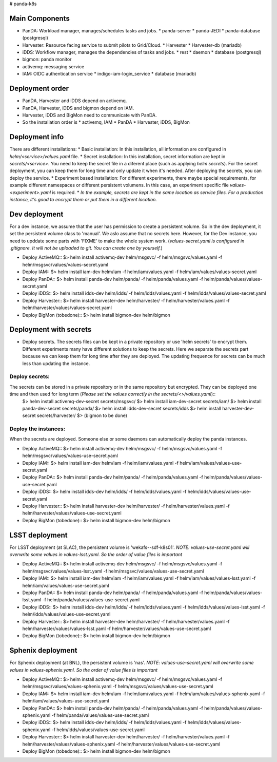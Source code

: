 # panda-k8s

Main Components
===============
* PanDA: Workload manager, manages/schedules tasks and jobs.
  * panda-server
  * panda-JEDI
  * panda-database (postgresql)
* Harvester: Resource facing service to submit pilots to Grid/Cloud.
  * Harvester
  * Harvester-db (mariadb)
* iDDS: Workflow manager, manages the dependencies of tasks and jobs.
  * rest
  * daemon
  * database (postgresql)
* bigmon: panda monitor
* activemq: messaging service
* IAM: OIDC authentication service
  * indigo-iam-login_service
  * database (mariadb)

Deployment order
==================
* PanDA, Harvester and iDDS depend on activemq.
* PanDA, Harvester, iDDS and bigmon depend on IAM.
* Harvester, iDDS and BigMon need to communicate with PanDA.
* So the installation order is
  * activemq, IAM
  * PanDA
  * Harvester, iDDS, BigMon

Deployment info
===============
There are different installations:
* Basic installation: In this installation, all information are configured in *helm/<service>/values.yaml* file.
* Secret installation: In this installation, secret information are kept in *secrets/<service>*. You need to keep the secret file in a diferent place (such as applying *helm secrets*). For the secret deployment, you can keep them for long time and only update it when it's needed. After deploying the secrets, you can deploy the service.
* Experiment based installation: For different experiments, there maybe special requirements, for example different namespaces or different persistent volumens. In this case, an experiment specific file *values-<experiment>.yaml* is required.
* *In the example, secrets are kept in the same location as service files. For a production instance, it's good to encrypt them or put them in a different location.*

Dev deployment
================
For a dev instance, we assume that the user has permission to create a persistent volume. So in the dev deployment, it set the persistent volume class to 'manual'. We aslo assume that no secrets here. However, for the Dev instance, you need to upddate some parts with 'FIXME' to make the whole system work.
(*values-secret.yaml is configured in .gitignore. It will not be uploaded to git. You can create one by yourself.*)

* Deploy ActiveMQ::
  $> helm install activemq-dev helm/msgsvc/ -f helm/msgsvc/values.yaml -f helm/msgsvc/values/values-secret.yaml

* Deploy IAM::
  $> helm install iam-dev helm/iam -f helm/iam/values.yaml -f helm/iam/values/values-secret.yaml

* Deploy PanDA::
  $> helm install panda-dev helm/panda/ -f helm/panda/values.yaml -f helm/panda/values/values-secret.yaml

* Deploy iDDS::
  $> helm install idds-dev helm/idds/ -f helm/idds/values.yaml -f helm/idds/values/values-secret.yaml

* Deploy Harvester::
  $> helm install harvester-dev helm/harvester/ -f helm/harvester/values.yaml  -f helm/harvester/values/values-secret.yaml

* Deploy BigMon (tobedone)::
  $> helm install bigmon-dev helm/bigmon


Deployment with secrets
=======================
* Deploy secrets. The secrets files can be kept in a private repository or use 'helm secrets' to encrypt them. Different experiments many have different solutions to keep the secrets. Here we separate the secrets part because we can keep them for long time after they are deployed. The updating frequence for secrets can be much less than updating the instance.

Deploy secrets:
+++++++++++++++
The secrets can be stored in a private repository or in the same repository but encrypted. They can be deployed one time and then used for long term (*Please set the values correctly in the secrets/<>/values.yaml*)::
  $> helm install activemq-dev-secret  secrets/msgsvc/
  $> helm install iam-dev-secret secrets/iam/
  $> helm install panda-dev-secret secrets/panda/
  $> helm install idds-dev-secret secrets/idds
  $> helm install harvester-dev-secret secrets/harvester/
  $> (bigmon to be done)

Deploy the instances:
+++++++++++++++++++++
When the secrets are deployed. Someone else or some daemons can automatically deploy the panda instances.

* Deploy ActiveMQ::
  $> helm install activemq-dev helm/msgsvc/ -f helm/msgsvc/values.yaml -f helm/msgsvc/values/values-use-secret.yaml

* Deploy IAM::
  $> helm install iam-dev helm/iam -f helm/iam/values.yaml -f helm/iam/values/values-use-secret.yaml

* Deploy PanDA::
  $> helm install panda-dev helm/panda/ -f helm/panda/values.yaml -f helm/panda/values/values-use-secret.yaml

* Deploy iDDS::
  $> helm install idds-dev helm/idds/ -f helm/idds/values.yaml -f helm/idds/values/values-use-secret.yaml

* Deploy Harvester::
  $> helm install harvester-dev helm/harvester/ -f helm/harvester/values.yaml  -f helm/harvester/values/values-use-secret.yaml

* Deploy BigMon (tobedone)::
  $> helm install bigmon-dev helm/bigmon

LSST deployment
================
For LSST deployment (at SLAC), the persistent volume is 'wekafs--sdf-k8s01'.
*NOTE: values-use-secret.yaml will overwrite some values in values-lsst.yaml. So the order of value files is important*

* Deploy ActiveMQ::
  $> helm install activemq-dev helm/msgsvc/ -f helm/msgsvc/values.yaml -f helm/msgsvc/values/values-lsst.yaml -f helm/msgsvc/values/values-use-secret.yaml

* Deploy IAM::
  $> helm install iam-dev helm/iam -f helm/iam/values.yaml -f helm/iam/values/values-lsst.yaml -f helm/iam/values/values-use-secret.yaml

* Deploy PanDA::
  $> helm install panda-dev helm/panda/ -f helm/panda/values.yaml -f helm/panda/values/values-lsst.yaml -f helm/panda/values/values-use-secret.yaml

* Deploy iDDS::
  $> helm install idds-dev helm/idds/ -f helm/idds/values.yaml -f helm/idds/values/values-lsst.yaml -f helm/idds/values/values-use-secret.yaml

* Deploy Harvester::
  $> helm install harvester-dev helm/harvester/ -f helm/harvester/values.yaml -f helm/harvester/values/values-lsst.yaml -f helm/harvester/values/values-use-secret.yaml

* Deploy BigMon (tobedone)::
  $> helm install bigmon-dev helm/bigmon


Sphenix deployment
================
For Sphenix deployment (at BNL), the persistent volume is 'nas'.
*NOTE: values-use-secret.yaml will overwrite some values in values-sphenix.yaml. So the order of value files is important*

* Deploy ActiveMQ::
  $> helm install activemq-dev helm/msgsvc/ -f helm/msgsvc/values.yaml -f helm/msgsvc/values/values-sphenix.yaml -f helm/msgsvc/values/values-use-secret.yaml

* Deploy IAM::
  $> helm install iam-dev helm/iam -f helm/iam/values.yaml -f helm/iam/values/values-sphenix.yaml -f helm/iam/values/values-use-secret.yaml

* Deploy PanDA::
  $> helm install panda-dev helm/panda/ -f helm/panda/values.yaml -f helm/panda/values/values-sphenix.yaml -f helm/panda/values/values-use-secret.yaml

* Deploy iDDS::
  $> helm install idds-dev helm/idds/ -f helm/idds/values.yaml -f helm/idds/values/values-sphenix.yaml -f helm/idds/values/values-use-secret.yaml

* Deploy Harvester::
  $> helm install harvester-dev helm/harvester/ -f helm/harvester/values.yaml -f helm/harvester/values/values-sphenix.yaml -f helm/harvester/values/values-use-secret.yaml

* Deploy BigMon (tobedone)::
  $> helm install bigmon-dev helm/bigmon
